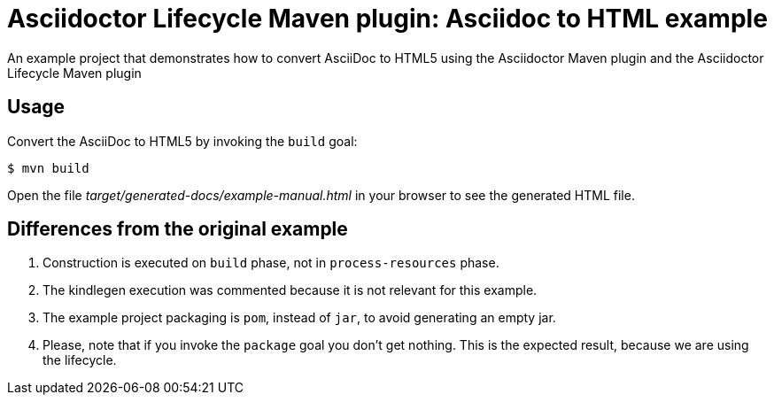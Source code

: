 = Asciidoctor Lifecycle Maven plugin: Asciidoc to HTML example

An example project that demonstrates how to convert AsciiDoc to HTML5 using the Asciidoctor Maven plugin
and the Asciidoctor Lifecycle Maven plugin

== Usage

Convert the AsciiDoc to HTML5 by invoking the `build` goal:

 $ mvn build

Open the file _target/generated-docs/example-manual.html_ in your browser to see the generated HTML file.

== Differences from the original example

. Construction is executed on `build` phase, not in `process-resources` phase.
. The kindlegen execution was commented because it is not relevant for this example.
. The example project packaging is `pom`, instead of `jar`, to avoid generating an empty jar.
. Please, note that if you invoke the `package` goal you don't get nothing.
This is the expected result, because we are using the lifecycle.